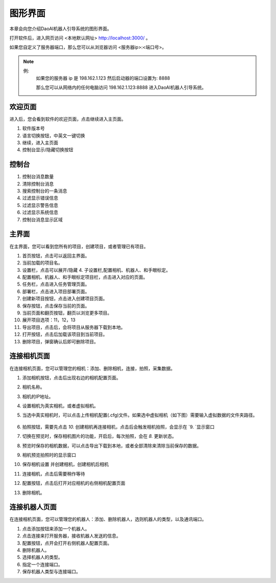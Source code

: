 图形界面
=========

本章会向您介绍DaoAI机器人引导系统的图形界面。


打开软件后，进入网页访问 <本地默认网址> `http://localhost:3000/ <http://localhost:3000/>`_ 。

如果您自定义了服务器端口，那么您可以从浏览器访问 <服务器ip>:<端口号>。

.. note::
    例: 
        如果您的服务器 ip 是 198.162.1.123
        然后启动器的端口设置为: 8888

        那么您可以从网络内的任何电脑访问 198.162.1.123:8888 进入DaoAI机器人引导系统。

欢迎页面
------------

进入后，您会看到软件的欢迎页面，点击继续进入主页面。

.. image:: images/welcome_page.png
    :scale: 80%

1. 软件版本号
2. 语言切换按钮，中英文一键切换
3. 继续，进入主页面
4. 控制台显示/隐藏切换按钮

控制台
---------

.. image:: images/console.png
    :scale: 80%

1. 控制台消息数量
2. 清除控制台消息
3. 搜索控制台的一条消息
4. 过滤显示错误信息
5. 过滤显示警告信息
6. 过滤显示系统信息
7. 控制台消息显示区域

主界面
------------

在主界面，您可以看到您所有的项目，创建项目，或者管理已有项目。

.. image:: images/main_page.png
    :scale: 80%

1. 首页按钮，点击可以返回主界面。
2. 当前加载的项目名。
3. 设置栏，点击可以展开/隐藏 4. 子设置栏,配置相机、机器人、和手眼标定。
4. 配置相机、机器人、和手眼标定项目栏，点击进入对应的页面。
5. 任务栏，点击进入任务管理页面。
6. 部署栏，点击进入项目部署页面。
7. 创建新项目按钮，点击进入创建项目页面。
8. 保存按钮，点击保存当前的页面。
9. 当前页面和翻页按钮，翻页以浏览更多项目。
10. 展开项目选项：11，12，13
11. 导出项目，点击后，会将项目从服务器下载到本地。
12. 打开按钮，点击后加载该项目到当前项目。
13. 删除项目，弹窗确认后即可删除项目。

连接相机页面
-------------

在连接相机页面，您可以管理您的相机：添加、删除相机，连接，拍照，采集数据。

.. image:: images/connect_camera_page.png
    :scale: 80%

1. 添加相机按钮，点击后出现右边的相机配置页面。
2. 相机名称。
3. 相机的IP地址。
4. 设置相机为真实相机，或者虚拟相机。
5. 当选中真实相机时，可以点击上传相机配置(.cfg)文件。如果选中虚拟相机（如下图）需要输入虚拟数据的文件夹路径。
    
    .. image:: images/virtual_cam_file.png
        :scale: 80%

6. 拍照按钮，需要先点击 `10.` 创建相机再连接相机，点击后会触发相机拍照，会显示在 `9. `显示窗口
7. 切换在预览时，保存相机图片的功能，开启后，每次拍照，会在 `8.` 更新状态。
8. 预览时保存的相机数据，可以点击导出下载到本地，或者全部清除来清除当前保存的数据。
9. 相机预览拍照时的显示窗口
10. 保存相机设置 并创建相机，创建相机后相机
11. 连接相机，点击后需要稍作等待
12. 配置按钮，点击后打开对应相机的右侧相机配置页面
13. 删除相机。

连接机器人页面
---------------

在连接相机页面，您可以管理您的机器人：添加、删除机器人，选则机器人的类型，以及通讯端口。

.. image:: images/connect_robot_page.png
    :scale: 80%

1. 点击添加按钮来添加一个机器人。
2. 点击连接来打开服务器，接收机器人发送的信息。
3. 配置按钮，点开会打开右侧机器人配置页面。
4. 删除机器人。
5. 选择机器人的类型。
6. 指定一个连接端口。
7. 保存机器人类型与连接端口。